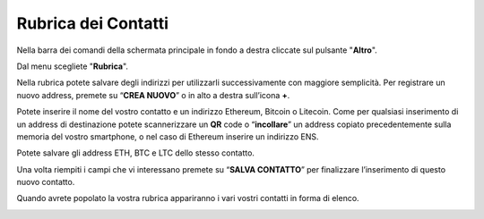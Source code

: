 Rubrica dei Contatti
====================

Nella barra dei comandi della schermata principale in fondo a destra cliccate sul pulsante "**Altro**".

.. image:: https://i.imgur.com/5XhFyY8.jpg
    :width: 500px
    :align: center

Dal menu scegliete "**Rubrica**".

.. image:: https://i.imgur.com/2SsaOgO.jpg
    :width: 500px
    :align: center

Nella rubrica potete salvare degli indirizzi per utilizzarli successivamente con maggiore semplicità. Per registrare un nuovo address, premete su “**CREA NUOVO**” o in alto a destra sull’icona **+**.

.. image:: https://i.imgur.com/UUTqhOq.jpg
    :width: 500px
    :align: center

Potete inserire il nome del vostro contatto e un indirizzo Ethereum, Bitcoin o Litecoin. Come per qualsiasi inserimento di un address di destinazione potete scannerizzare un **QR** code o “**incollare**” un address copiato precedentemente sulla memoria del vostro smartphone, o nel caso di Ethereum inserire un indirizzo ENS.

.. image:: https://i.imgur.com/7di9Ruf.jpg
    :width: 500px
    :align: center

Potete salvare gli address ETH, BTC e LTC dello stesso contatto.

Una volta riempiti i campi che vi interessano premete su “**SALVA CONTATTO**” per finalizzare l’inserimento di questo nuovo contatto.

.. image:: https://i.imgur.com/ip11BjU.jpg
    :width: 500px
    :align: center

Quando avrete popolato la vostra rubrica appariranno i vari vostri contatti in forma di elenco.

.. image:: https://i.imgur.com/hZ2h9sz.jpg
    :width: 500px
    :align: center



